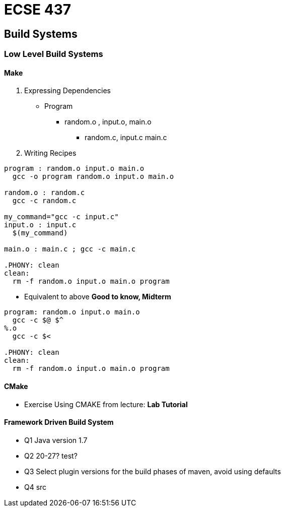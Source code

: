 = ECSE 437

== Build Systems

=== Low Level Build Systems

==== Make

1. Expressing Dependencies
** Program
*** random.o , input.o, main.o
**** random.c, input.c main.c

2. Writing Recipes
----
program : random.o input.o main.o
  gcc -o program random.o input.o main.o

random.o : random.c
  gcc -c random.c

my_command="gcc -c input.c"
input.o : input.c
  $(my_command)

main.o : main.c ; gcc -c main.c

.PHONY: clean
clean:
  rm -f random.o input.o main.o program
----

* Equivalent to above *Good to know, Midterm*
----
program: random.o input.o main.o
  gcc -c $@ $^
%.o
  gcc -c $<

.PHONY: clean
clean:
  rm -f random.o input.o main.o program
----

//TODO: add flowchart from lecture notes

==== CMake

* Exercise Using CMAKE from lecture: *Lab Tutorial*

==== Framework Driven Build System

* Q1 Java version 1.7
* Q2 20-27? test?
* Q3 Select plugin versions for the build phases of maven, avoid using defaults
* Q4 src
